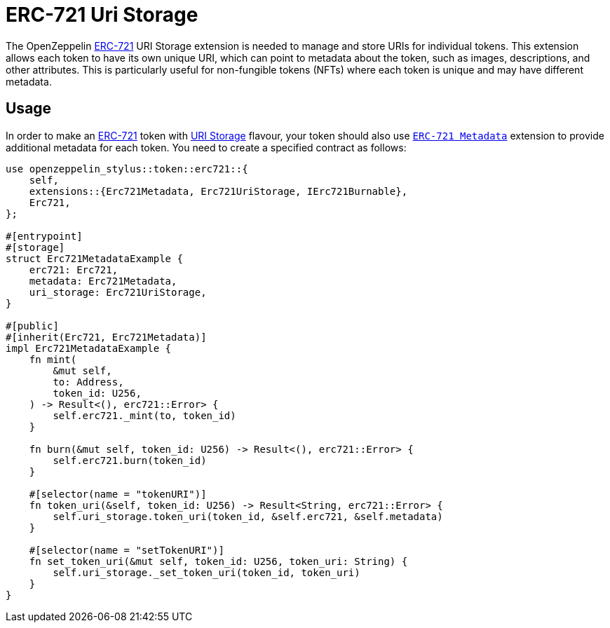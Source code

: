 = ERC-721 Uri Storage

The OpenZeppelin xref:erc721.adoc[ERC-721] URI Storage extension is needed to manage and store URIs for individual tokens. This extension allows each token to have its own unique URI,
which can point to metadata about the token, such as images, descriptions, and other attributes.
This is particularly useful for non-fungible tokens (NFTs) where each token is unique and may have different metadata.

[[usage]]
== Usage

In order to make an xref:erc721.adoc[ERC-721] token with https://docs.rs/openzeppelin-stylus/0.2.0-alpha.4/openzeppelin_stylus/token/erc721/extensions/uri_storage/index.html[URI Storage] flavour,
your token should also use https://docs.rs/openzeppelin-stylus/0.2.0-alpha.4/openzeppelin_stylus/token/erc721/extensions/metadata/index.html[`ERC-721 Metadata`] extension to provide additional metadata for each token.
You need to create a specified contract as follows:

[source,rust]
----
use openzeppelin_stylus::token::erc721::{
    self,
    extensions::{Erc721Metadata, Erc721UriStorage, IErc721Burnable},
    Erc721,
};

#[entrypoint]
#[storage]
struct Erc721MetadataExample {
    erc721: Erc721,
    metadata: Erc721Metadata,
    uri_storage: Erc721UriStorage,
}

#[public]
#[inherit(Erc721, Erc721Metadata)]
impl Erc721MetadataExample {
    fn mint(
        &mut self,
        to: Address,
        token_id: U256,
    ) -> Result<(), erc721::Error> {
        self.erc721._mint(to, token_id)
    }

    fn burn(&mut self, token_id: U256) -> Result<(), erc721::Error> {
        self.erc721.burn(token_id)
    }

    #[selector(name = "tokenURI")]
    fn token_uri(&self, token_id: U256) -> Result<String, erc721::Error> {
        self.uri_storage.token_uri(token_id, &self.erc721, &self.metadata)
    }

    #[selector(name = "setTokenURI")]
    fn set_token_uri(&mut self, token_id: U256, token_uri: String) {
        self.uri_storage._set_token_uri(token_id, token_uri)
    }
}
----
